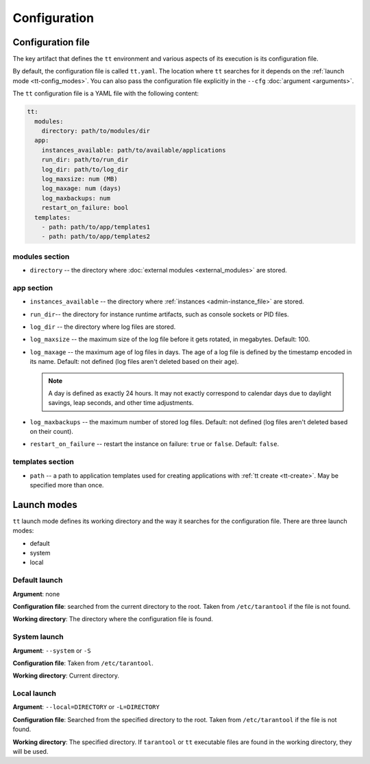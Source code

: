 Configuration
=============

.. _tt-config_file:

Configuration file
------------------

The key artifact that defines the ``tt`` environment and various aspects of its
execution is its configuration file.

By default, the configuration file is called ``tt.yaml``. The location
where ``tt`` searches for it depends on the :ref:`launch mode <tt-config_modes>`.
You can also pass the configuration file explicitly in the ``--cfg``
:doc:`argument <arguments>`.

The ``tt`` configuration file is a YAML file with the following content:

..  code:: yaml

    tt:
      modules:
        directory: path/to/modules/dir
      app:
        instances_available: path/to/available/applications
        run_dir: path/to/run_dir
        log_dir: path/to/log_dir
        log_maxsize: num (MB)
        log_maxage: num (days)
        log_maxbackups: num
        restart_on_failure: bool
      templates:
        - path: path/to/app/templates1
        - path: path/to/app/templates2

modules section
~~~~~~~~~~~~~~~

*   ``directory`` -- the directory where :doc:`external modules <external_modules>`
    are stored.

.. _tt-config_file_app:

app section
~~~~~~~~~~~

*   ``instances_available`` -- the directory where :ref:`instances <admin-instance_file>`
    are stored.
*   ``run_dir``-- the directory for instance runtime artifacts, such as console
    sockets or PID files.
*   ``log_dir`` -- the directory where log files are stored.
*   ``log_maxsize`` -- the maximum size of the log file before it gets rotated,
    in megabytes. Default: 100.
*   ``log_maxage`` -- the maximum age of log files in days. The age of a log
    file is defined by the timestamp encoded in its name. Default: not defined
    (log files aren't deleted based on their age).

    ..  note::

        A day is defined as exactly 24 hours. It may not exactly correspond to
        calendar days due to daylight savings, leap seconds, and other time adjustments.

*   ``log_maxbackups`` -- the maximum number of stored log files.
    Default: not defined (log files aren't deleted based on their count).
*   ``restart_on_failure`` -- restart the instance on failure: ``true`` or ``false``.
    Default: ``false``.

templates section
~~~~~~~~~~~~~~~~~

*   ``path`` -- a path to application templates used for creating applications with
    :ref:`tt create <tt-create>`. May be specified more than once.

.. _tt-config_modes:

Launch modes
------------

``tt`` launch mode defines its working directory and the way it searches for the
configuration file. There are three launch modes:

*   default
*   system
*   local

Default launch
~~~~~~~~~~~~~~

**Argument**: none

**Configuration file**: searched from the current directory to the root.
Taken from ``/etc/tarantool`` if the file is not found.

**Working directory**: The directory where the configuration file is found.

.. _tt-config_modes-system:

System launch
~~~~~~~~~~~~~

**Argument**: ``--system`` or ``-S``

**Configuration file**: Taken from ``/etc/tarantool``.

**Working directory**: Current directory.

.. _tt-config_modes-local:

Local launch
~~~~~~~~~~~~

**Argument**: ``--local=DIRECTORY`` or ``-L=DIRECTORY``

**Configuration file**: Searched from the specified directory to the root.
Taken from ``/etc/tarantool`` if the file is not found.

**Working directory**: The specified directory. If ``tarantool`` or ``tt``
executable files are found in the working directory, they will be used.